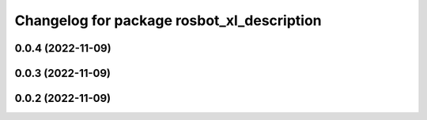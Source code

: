^^^^^^^^^^^^^^^^^^^^^^^^^^^^^^^^^^^^^^^^^^^
Changelog for package rosbot_xl_description
^^^^^^^^^^^^^^^^^^^^^^^^^^^^^^^^^^^^^^^^^^^

0.0.4 (2022-11-09)
------------------

0.0.3 (2022-11-09)
------------------

0.0.2 (2022-11-09)
------------------
